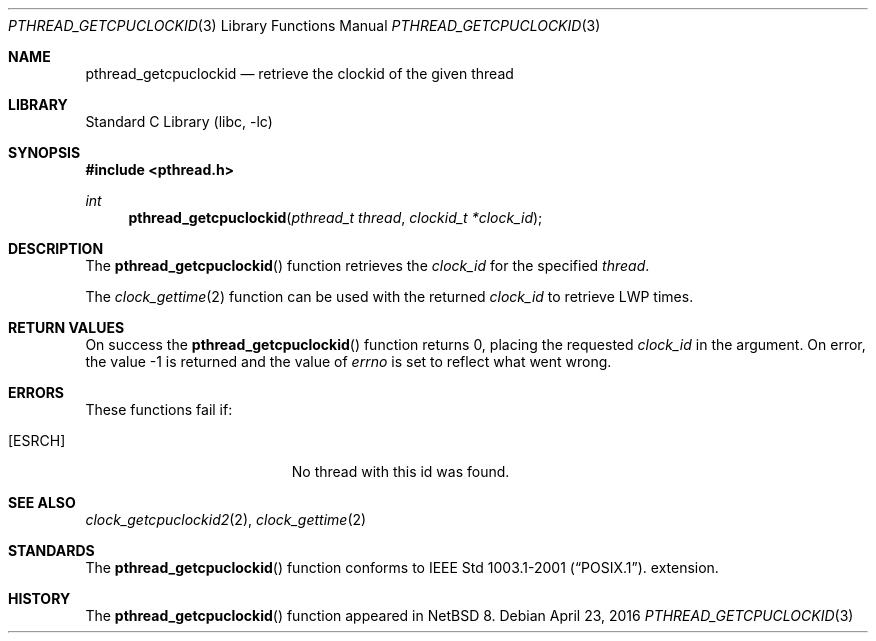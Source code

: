 .\"	$NetBSD$
.\"
.\" Copyright (c) 2016 The NetBSD Foundation, Inc.
.\" All rights reserved.
.\"
.\" This code is derived from software contributed to The NetBSD Foundation
.\" by Christos Zoulas.
.\"
.\" Redistribution and use in source and binary forms, with or without
.\" modification, are permitted provided that the following conditions
.\" are met:
.\" 1. Redistributions of source code must retain the above copyright
.\"    notice, this list of conditions and the following disclaimer.
.\" 2. Redistributions in binary form must reproduce the above copyright
.\"    notice, this list of conditions and the following disclaimer in the
.\"    documentation and/or other materials provided with the distribution.
.\"
.\" THIS SOFTWARE IS PROVIDED BY THE NETBSD FOUNDATION, INC. AND CONTRIBUTORS
.\" ``AS IS'' AND ANY EXPRESS OR IMPLIED WARRANTIES, INCLUDING, BUT NOT LIMITED
.\" TO, THE IMPLIED WARRANTIES OF MERCHANTABILITY AND FITNESS FOR A PARTICULAR
.\" PURPOSE ARE DISCLAIMED.  IN NO EVENT SHALL THE FOUNDATION OR CONTRIBUTORS
.\" BE LIABLE FOR ANY DIRECT, INDIRECT, INCIDENTAL, SPECIAL, EXEMPLARY, OR
.\" CONSEQUENTIAL DAMAGES (INCLUDING, BUT NOT LIMITED TO, PROCUREMENT OF
.\" SUBSTITUTE GOODS OR SERVICES; LOSS OF USE, DATA, OR PROFITS; OR BUSINESS
.\" INTERRUPTION) HOWEVER CAUSED AND ON ANY THEORY OF LIABILITY, WHETHER IN
.\" CONTRACT, STRICT LIABILITY, OR TORT (INCLUDING NEGLIGENCE OR OTHERWISE)
.\" ARISING IN ANY WAY OUT OF THE USE OF THIS SOFTWARE, EVEN IF ADVISED OF THE
.\" POSSIBILITY OF SUCH DAMAGE.
.\"
.Dd April 23, 2016
.Dt PTHREAD_GETCPUCLOCKID 3
.Os
.Sh NAME
.Nm pthread_getcpuclockid
.Nd retrieve the clockid of the given thread
.Sh LIBRARY
.Lb libc
.Sh SYNOPSIS
.In pthread.h
.Ft int
.Fn pthread_getcpuclockid "pthread_t thread" "clockid_t *clock_id"
.Sh DESCRIPTION
The
.Fn pthread_getcpuclockid
function retrieves the
.Fa clock_id
for the specified
.Fa thread .
.Pp
The
.Xr clock_gettime 2
function can be used with the returned
.Fa clock_id
to retrieve LWP times.
.Sh RETURN VALUES
On success the
.Fn pthread_getcpuclockid
function returns 0, placing the requested
.Fa clock_id
in the argument.
On error, the value \-1 is returned
and the value of
.Va errno
is set to reflect what went wrong.
.Sh ERRORS
These functions fail if:
.Bl -tag -width Er
.It Bq Er ESRCH
No thread with this id was found.
.El
.Sh SEE ALSO
.Xr clock_getcpuclockid2 2 ,
.Xr clock_gettime 2
.Sh STANDARDS
The
.Fn pthread_getcpuclockid
function conforms to
.St -p1003.1-2001 .
extension.
.Sh HISTORY
The
.Fn pthread_getcpuclockid
function appeared in
.Nx 8 .
